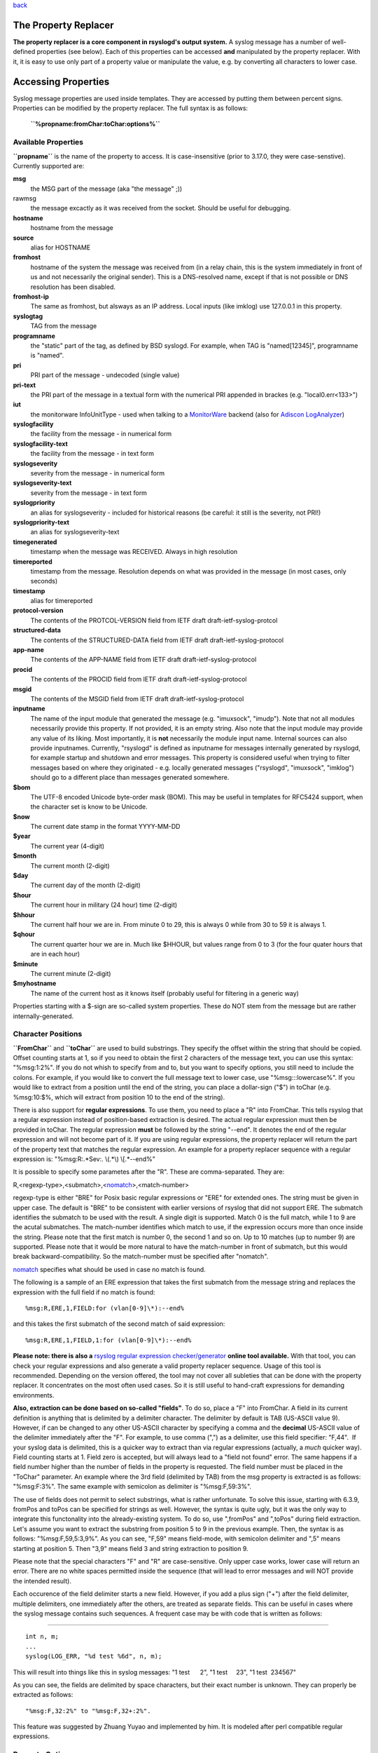 `back <rsyslog_conf_templates.html>`_

The Property Replacer
=====================

**The property replacer is a core component in rsyslogd's output
system.** A syslog message has a number of well-defined properties (see
below). Each of this properties can be accessed **and** manipulated by
the property replacer. With it, it is easy to use only part of a
property value or manipulate the value, e.g. by converting all
characters to lower case.

Accessing Properties
====================

Syslog message properties are used inside templates. They are accessed
by putting them between percent signs. Properties can be modified by the
property replacer. The full syntax is as follows:

    **``%propname:fromChar:toChar:options%``**

Available Properties
--------------------

**``propname``** is the name of the property to access. It is
case-insensitive (prior to 3.17.0, they were case-senstive). Currently
supported are:

**msg**
  the MSG part of the message (aka "the message" ;))

rawmsg
  the message excactly as it was received from the socket. Should be
  useful for debugging.

**hostname**
  hostname from the message

**source**
  alias for HOSTNAME

**fromhost**
  hostname of the system the message was received from (in a relay chain,
  this is the system immediately in front of us and not necessarily the
  original sender). This is a DNS-resolved name, except if that is not
  possible or DNS resolution has been disabled.

**fromhost-ip**
  The same as fromhost, but alsways as an IP address. Local inputs (like
  imklog) use 127.0.0.1 in this property.

**syslogtag**
  TAG from the message

**programname**
  the "static" part of the tag, as defined by BSD syslogd. For example,
  when TAG is "named[12345]", programname is "named".

**pri**
  PRI part of the message - undecoded (single value)

**pri-text**
  the PRI part of the message in a textual form with the numerical PRI
  appended in brackes (e.g. "local0.err<133>")

**iut**
  the monitorware InfoUnitType - used when talking to a
  `MonitorWare <http://www.monitorware.com>`_ backend (also for
  `Adiscon LogAnalyzer <http://www.phplogcon.org/>`_)

**syslogfacility**
  the facility from the message - in numerical form

**syslogfacility-text**
  the facility from the message - in text form

**syslogseverity**
  severity from the message - in numerical form

**syslogseverity-text**
  severity from the message - in text form

**syslogpriority**
  an alias for syslogseverity - included for historical reasons (be
  careful: it still is the severity, not PRI!)

**syslogpriority-text**
  an alias for syslogseverity-text

**timegenerated**
  timestamp when the message was RECEIVED. Always in high resolution

**timereported**
  timestamp from the message. Resolution depends on what was provided in
  the message (in most cases, only seconds)

**timestamp**
  alias for timereported

**protocol-version**
  The contents of the PROTCOL-VERSION field from IETF draft
  draft-ietf-syslog-protcol

**structured-data**
  The contents of the STRUCTURED-DATA field from IETF draft
  draft-ietf-syslog-protocol

**app-name**
  The contents of the APP-NAME field from IETF draft
  draft-ietf-syslog-protocol

**procid**
  The contents of the PROCID field from IETF draft
  draft-ietf-syslog-protocol

**msgid**
  The contents of the MSGID field from IETF draft
  draft-ietf-syslog-protocol

**inputname**
  The name of the input module that generated the message (e.g.
  "imuxsock", "imudp"). Note that not all modules necessarily provide this
  property. If not provided, it is an empty string. Also note that the
  input module may provide any value of its liking. Most importantly, it
  is **not** necessarily the module input name. Internal sources can also
  provide inputnames. Currently, "rsyslogd" is defined as inputname for
  messages internally generated by rsyslogd, for example startup and
  shutdown and error messages. This property is considered useful when
  trying to filter messages based on where they originated - e.g. locally
  generated messages ("rsyslogd", "imuxsock", "imklog") should go to a
  different place than messages generated somewhere.

**$bom**
  The UTF-8 encoded Unicode byte-order mask (BOM). This may be useful in
  templates for RFC5424 support, when the character set is know to be
  Unicode.
  
**$now**
  The current date stamp in the format YYYY-MM-DD

**$year**
  The current year (4-digit)

**$month**
  The current month (2-digit)

**$day**
  The current day of the month (2-digit)

**$hour**
  The current hour in military (24 hour) time (2-digit)

**$hhour**
  The current half hour we are in. From minute 0 to 29, this is always 0
  while from 30 to 59 it is always 1.

**$qhour**
  The current quarter hour we are in. Much like $HHOUR, but values range
  from 0 to 3 (for the four quater hours that are in each hour)

**$minute**
  The current minute (2-digit)

**$myhostname**
  The name of the current host as it knows itself (probably useful for
  filtering in a generic way)

Properties starting with a $-sign are so-called system properties. These
do NOT stem from the message but are rather internally-generated.

Character Positions
-------------------

**``FromChar``** and **``toChar``** are used to build substrings. They
specify the offset within the string that should be copied. Offset
counting starts at 1, so if you need to obtain the first 2 characters of
the message text, you can use this syntax: "%msg:1:2%". If you do not
whish to specify from and to, but you want to specify options, you still
need to include the colons. For example, if you would like to convert
the full message text to lower case, use "%msg:::lowercase%". If you
would like to extract from a position until the end of the string, you
can place a dollar-sign ("$") in toChar (e.g. %msg:10:$%, which will
extract from position 10 to the end of the string).

There is also support for **regular expressions**. To use them, you need
to place a "R" into FromChar. This tells rsyslog that a regular
expression instead of position-based extraction is desired. The actual
regular expression must then be provided in toChar. The regular
expression **must** be followed by the string "--end". It denotes the
end of the regular expression and will not become part of it. If you are
using regular expressions, the property replacer will return the part of
the property text that matches the regular expression. An example for a
property replacer sequence with a regular expression is:
"%msg:R:.\*Sev:. \\(.\*\\) \\[.\*--end%"

It is possible to specify some parametes after the "R". These are
comma-separated. They are:

R,<regexp-type>,<submatch>,<`nomatch <rsyslog_conf_nomatch.html>`_\ >,<match-number>

regexp-type is either "BRE" for Posix basic regular expressions or "ERE"
for extended ones. The string must be given in upper case. The default
is "BRE" to be consistent with earlier versions of rsyslog that did not
support ERE. The submatch identifies the submatch to be used with the
result. A single digit is supported. Match 0 is the full match, while 1
to 9 are the acutal submatches. The match-number identifies which match
to use, if the expression occurs more than once inside the string.
Please note that the first match is number 0, the second 1 and so on. Up
to 10 matches (up to number 9) are supported. Please note that it would
be more natural to have the match-number in front of submatch, but this
would break backward-compatibility. So the match-number must be
specified after "nomatch".

`nomatch <rsyslog_conf_nomatch.html>`_ specifies what should be used in
case no match is found.

The following is a sample of an ERE expression that takes the first
submatch from the message string and replaces the expression with the
full field if no match is found:

::

%msg:R,ERE,1,FIELD:for (vlan[0-9]\*):--end%

and this takes the first submatch of the second match of said
expression:

::

%msg:R,ERE,1,FIELD,1:for (vlan[0-9]\*):--end%

**Please note: there is also a** `rsyslog regular expression
checker/generator <http://www.rsyslog.com/tool-regex>`_ **online tool
available.** With that tool, you can check your regular expressions and
also generate a valid property replacer sequence. Usage of this tool is
recommended. Depending on the version offered, the tool may not cover
all subleties that can be done with the property replacer. It
concentrates on the most often used cases. So it is still useful to
hand-craft expressions for demanding environments.

**Also, extraction can be done based on so-called "fields"**. To do so,
place a "F" into FromChar. A field in its current definition is anything
that is delimited by a delimiter character. The delimiter by default is
TAB (US-ASCII value 9). However, if can be changed to any other US-ASCII
character by specifying a comma and the **decimal** US-ASCII value of
the delimiter immediately after the "F". For example, to use comma (",")
as a delimiter, use this field specifier: "F,44".  If your syslog data
is delimited, this is a quicker way to extract than via regular
expressions (actually, a *much* quicker way). Field counting starts at
1. Field zero is accepted, but will always lead to a "field not found"
error. The same happens if a field number higher than the number of
fields in the property is requested. The field number must be placed in
the "ToChar" parameter. An example where the 3rd field (delimited by
TAB) from the msg property is extracted is as follows: "%msg:F:3%". The
same example with semicolon as delimiter is "%msg:F,59:3%".

The use of fields does not permit to select substrings, what is rather
unfortunate. To solve this issue, starting with 6.3.9, fromPos and toPos
can be specified for strings as well. However, the syntax is quite ugly,
but it was the only way to integrate this functonality into the
already-existing system. To do so, use ",fromPos" and ",toPos" during
field extraction. Let's assume you want to extract the substring from
position 5 to 9 in the previous example. Then, the syntax is as follows:
"%msg:F,59,5:3,9%". As you can see, "F,59" means field-mode, with
semicolon delimiter and ",5" means starting at position 5. Then "3,9"
means field 3 and string extraction to position 9.

Please note that the special characters "F" and "R" are case-sensitive.
Only upper case works, lower case will return an error. There are no
white spaces permitted inside the sequence (that will lead to error
messages and will NOT provide the intended result).

Each occurence of the field delimiter starts a new field. However, if
you add a plus sign ("+") after the field delimiter, multiple
delimiters, one immediately after the others, are treated as separate
fields. This can be useful in cases where the syslog message contains
such sequences. A frequent case may be with code that is written as
follows:

````

::

    int n, m;
    ...
    syslog(LOG_ERR, "%d test %6d", n, m);

This will result into things like this in syslog messages: "1
test      2", "1 test     23", "1 test  234567"

As you can see, the fields are delimited by space characters, but their
exact number is unknown. They can properly be extracted as follows:

::

   "%msg:F,32:2%" to "%msg:F,32+:2%".

This feature was suggested by Zhuang Yuyao and implemented by him. It is
modeled after perl compatible regular expressions.

Property Options
----------------

**``property options``** are case-insensitive. Currently, the following
options are defined:

**uppercase**
  convert property to lowercase only

**lowercase**
  convert property text to uppercase only

**csv**
  formats the resulting field (after all modifications) in CSV format as
  specified in `RFC 4180 <http://www.ietf.org/rfc/rfc4180.txt>`_. Rsyslog
  will always use double quotes. Note that in order to have full
  CSV-formatted text, you need to define a proper template. An example is
  this one:
  $template csvline,"%syslogtag:::csv%,%msg:::csv%"
  Most importantly, you need to provide the commas between the fields
  inside the template.
  *This feature was introduced in rsyslog 4.1.6.*

**drop-last-lf**
  The last LF in the message (if any), is dropped. Especially useful for
  PIX.

**date-mysql**
  format as mysql date

**date-rfc3164**
  format as RFC 3164 date

**date-rfc3164-buggyday**
  similar to date-rfc3164, but emulates a common coding error: RFC 3164
  demands that a space is written for single-digit days. With this option,
  a zero is written instead. This format seems to be used by syslog-ng and
  the date-rfc3164-buggyday option can be used in migration scenarios
  where otherwise lots of scripts would need to be adjusted. It is
  recommended *not* to use this option when forwarding to remote hosts -
  they may treat the date as invalid (especially when parsing strictly
  according to RFC 3164).

  *This feature was introduced in rsyslog 4.6.2 and v4 versions above and
  5.5.3 and all versions above.*

**date-rfc3339**
  format as RFC 3339 date

**date-subseconds**
  just the subseconds of a timestamp (always 0 for a low precision
  timestamp)

**escape-cc**

replace control characters (ASCII value 127 and values less then 32)
with an escape sequence. The sequnce is "#<charval>" where charval is
the 3-digit decimal value of the control character. For example, a
tabulator would be replaced by "#009".
Note: using this option requires that
`$EscapeControlCharactersOnReceive <rsconf1_escapecontrolcharactersonreceive.html>`_
is set to off.

**space-cc**

replace control characters by spaces
Note: using this option requires that
`$EscapeControlCharactersOnReceive <rsconf1_escapecontrolcharactersonreceive.html>`_
is set to off.

**drop-cc**

drop control characters - the resulting string will neither contain
control characters, escape sequences nor any other replacement character
like space.
Note: using this option requires that
`$EscapeControlCharactersOnReceive <rsconf1_escapecontrolcharactersonreceive.html>`_
is set to off.

**sp-if-no-1st-sp**
  This option looks scary and should probably not be used by a user. For
  any field given, it returns either a single space character or no
  character at all. Field content is never returned. A space is returned
  if (and only if) the first character of the field's content is NOT a
  space. This option is kind of a hack to solve a problem rooted in RFC
  3164: 3164 specifies no delimiter between the syslog tag sequence and
  the actual message text. Almost all implementation in fact delemit the
  two by a space. As of RFC 3164, this space is part of the message text
  itself. This leads to a problem when building the message (e.g. when
  writing to disk or forwarding). Should a delimiting space be included if
  the message does not start with one? If not, the tag is immediately
  followed by another non-space character, which can lead some log parsers
  to misinterpret what is the tag and what the message. The problem
  finally surfaced when the klog module was restructured and the tag
  correctly written. It exists with other message sources, too. The
  solution was the introduction of this special property replacer option.
  Now, the default template can contain a conditional space, which exists
  only if the message does not start with one. While this does not solve
  all issues, it should work good enough in the far majority of all cases.
  If you read this text and have no idea of what it is talking about -
  relax: this is a good indication you will never need this option. Simply
  forget about it ;)

**secpath-drop**
  Drops slashes inside the field (e.g. "a/b" becomes "ab"). Useful for
  secure pathname generation (with dynafiles).

**secpath-replace**
  Replace slashes inside the field by an underscore. (e.g. "a/b" becomes
  "a\_b"). Useful for secure pathname generation (with dynafiles).

To use multiple options, simply place them one after each other with a
comma delmimiting them. For example "escape-cc,sp-if-no-1st-sp". If you
use conflicting options together, the last one will override the
previous one. For example, using "escape-cc,drop-cc" will use drop-cc
and "drop-cc,escape-cc" will use escape-cc mode.

Further Links
-------------

-  Article on "`Recording the Priority of Syslog
   Messages <rsyslog_recording_pri.html>`_\ " (describes use of
   templates to record severity and facility of a message)
-  `Configuration file syntax <rsyslog_conf.html>`_, this is where you
   actually use the property replacer.

[`rsyslog site <http://www.rsyslog.com/>`_\ ]

This documentation is part of the `rsyslog <http://www.rsyslog.com/>`_
project.

Copyright © 2008-2014 by `Rainer Gerhards <http://www.gerhards.net/rainer>`_
and `Adiscon <http://www.adiscon.com/>`_. 

Released under the GNU GPL version 2 or higher.
